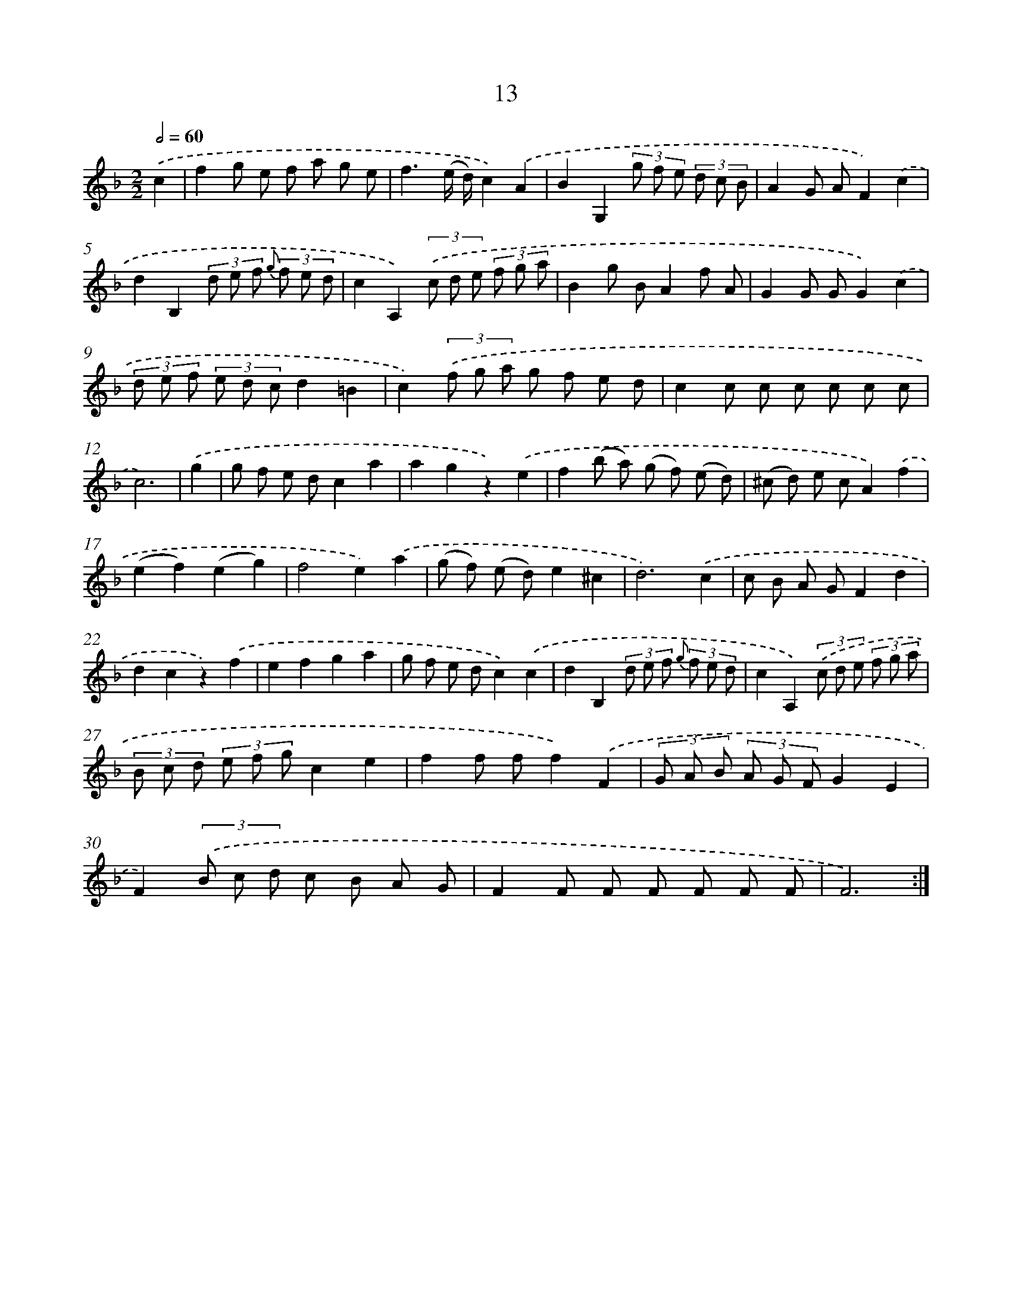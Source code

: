 X: 6217
T: 13
%%abc-version 2.0
%%abcx-abcm2ps-target-version 5.9.1 (29 Sep 2008)
%%abc-creator hum2abc beta
%%abcx-conversion-date 2018/11/01 14:36:26
%%humdrum-veritas 624791164
%%humdrum-veritas-data 1035179893
%%continueall 1
%%barnumbers 0
L: 1/8
M: 2/2
Q: 1/2=60
K: F clef=treble
.('c2 [I:setbarnb 1]|
f2g e f a g e |
f3(e/ d/)c2).('A2 |
B2G,2(3g f e (3d c B |
A2G AF2).('c2 |
d2B,2(3d e f {g} (3f e d |
c2A,2)(3.('c d e (3f g a |
B2g BA2f A |
G2G GG2).('c2 |
(3d e f (3e d cd2=B2 |
c2)(3.('f g a g f e d |
c2c c c c c c |
c6) |
.('g2 [I:setbarnb 13]|
g f e dc2a2 |
a2g2z2).('e2 |
f2(b a) (g f) (e d) |
(^c d) e cA2).('f2 |
(e2f2)(e2g2) |
f4e2).('a2 |
(g f) (e d)e2^c2 |
d6).('c2 |
c B A GF2d2 |
d2c2z2).('f2 |
e2f2g2a2 |
g f e dc2).('c2 |
d2B,2(3d e f {g} (3f e d |
c2A,2)(3.('c d e (3f g a |
(3B c d (3e f gc2e2 |
f2f ff2).('F2 |
(3G A B (3A G FG2E2 |
F2)(3.('B c d c B A G |
F2F F F F F F |
F6) :|]
